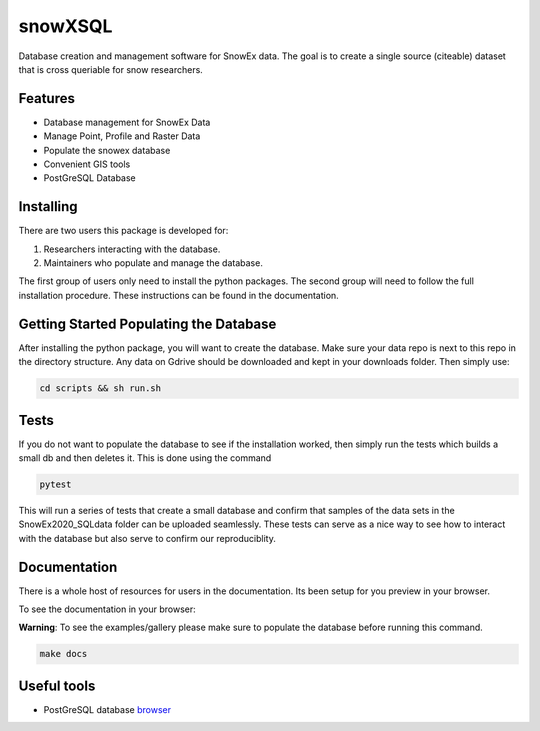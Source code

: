========
snowXSQL
========

Database creation and management software for SnowEx data. The goal is to
create a single source (citeable) dataset that is cross queriable for snow
researchers.

Features
--------

* Database management for SnowEx Data
* Manage Point, Profile and Raster Data
* Populate the snowex database
* Convenient GIS tools
* PostGreSQL Database


Installing
----------

There are two users this package is developed for:

1. Researchers interacting with the database.
2. Maintainers who populate and manage the database.

The first group of users only need to install the python packages.
The second group will need to follow the full installation procedure. These
instructions can be found in the documentation.


Getting Started Populating the Database
---------------------------------------

After installing the python package, you will want to create the database. Make
sure your data repo is next to this repo in the directory structure. Any data
on Gdrive should be downloaded and kept in your downloads folder.
Then simply use:

.. code-block:: bash

  cd scripts && sh run.sh


Tests
-----

If you do not want to populate the database to see if the installation worked,
then simply run the tests which builds a small db and then deletes it.
This is done using the command

.. code-block:: bash

  pytest

This will run a series of tests that create a small database and confirm
that samples of the data sets in the SnowEx2020_SQLdata folder can be
uploaded seamlessly. These tests can serve as a nice way to see how to
interact with the database but also serve to confirm our reproduciblity.


Documentation
-------------

There is a whole host of resources for users in the documentation. Its been
setup for you preview in your browser.

To see the documentation in your browser:

**Warning**: To see the examples/gallery please make sure to populate the
database before running this command.

.. code-block:: bash

  make docs


Useful tools
------------

* PostGreSQL database browser_

.. _browser: https://www.pgadmin.org/
